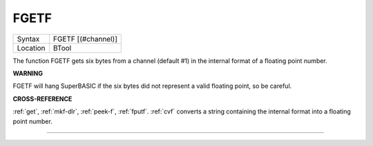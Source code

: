 ..  _fgetf:

FGETF
=====

+----------+-------------------------------------------------------------------+
| Syntax   |  FGETF [(#channel)]                                               |
+----------+-------------------------------------------------------------------+
| Location |  BTool                                                            |
+----------+-------------------------------------------------------------------+

The function FGETF gets six bytes from a channel (default #1) in the
internal format of a floating point number.

**WARNING**

FGETF will hang SuperBASIC if the six bytes did not represent a valid
floating point, so be careful.

**CROSS-REFERENCE**

:ref:`get`, :ref:`mkf-dlr`,
:ref:`peek-f`, :ref:`fputf`.
:ref:`cvf` converts a string containing the internal
format into a floating point number.

--------------


